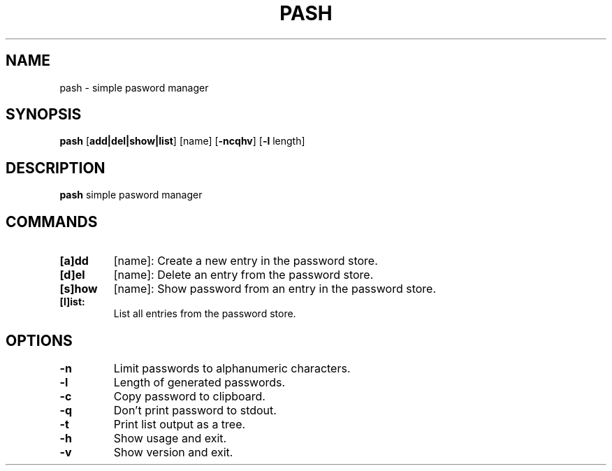 .TH PASH 1
.SH NAME
pash \- simple pasword manager


.SH SYNOPSIS
.B pash
[\fBadd|del|show|list\fR]
[name]
[\fB-ncqhv\fR]
[\fB-l\fR length]


.SH DESCRIPTION
.B pash
simple pasword manager


.SH COMMANDS
.TP
.BR [a]dd
[name]:
Create a new entry in the password store.
.TP

.BR [d]el
[name]:
Delete an entry from the password store.
.TP

.BR [s]how
[name]:
Show password from an entry in the password store.
.TP

.BR [l]ist:
List all entries from the password store.
.TP

.SH OPTIONS
.TP
.BR \-n
Limit passwords to alphanumeric characters.
.TP

.BR \-l
Length of generated passwords.
.TP

.BR \-c
Copy password to clipboard.
.TP

.BR \-q
Don't print password to stdout.
.TP

.BR \-t
Print list output as a tree.
.TP

.BR \-h
Show usage and exit.
.TP

.BR \-v
Show version and exit.
.TP
